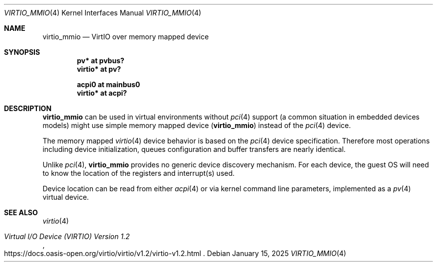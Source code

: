 .\"	$NetBSD: virtio_mmio.4,v 1.2 2025/01/15 13:31:07 wiz Exp $
.\"
.\" Copyright (c) 2024 The NetBSD Foundation, Inc.
.\" All rights reserved.
.\"
.\" Redistribution and use in source and binary forms, with or without
.\" modification, are permitted provided that the following conditions
.\" are met:
.\" 1. Redistributions of source code must retain the above copyright
.\"    notice, this list of conditions and the following disclaimer.
.\" 2. Redistributions in binary form must reproduce the above copyright
.\"    notice, this list of conditions and the following disclaimer in the
.\"    documentation and/or other materials provided with the distribution.
.\"
.\" THIS SOFTWARE IS PROVIDED BY THE NETBSD FOUNDATION, INC. AND CONTRIBUTORS
.\" ``AS IS'' AND ANY EXPRESS OR IMPLIED WARRANTIES, INCLUDING, BUT NOT LIMITED
.\" TO, THE IMPLIED WARRANTIES OF MERCHANTABILITY AND FITNESS FOR A PARTICULAR
.\" PURPOSE ARE DISCLAIMED.  IN NO EVENT SHALL THE FOUNDATION OR CONTRIBUTORS
.\" BE LIABLE FOR ANY DIRECT, INDIRECT, INCIDENTAL, SPECIAL, EXEMPLARY, OR
.\" CONSEQUENTIAL DAMAGES (INCLUDING, BUT NOT LIMITED TO, PROCUREMENT OF
.\" SUBSTITUTE GOODS OR SERVICES; LOSS OF USE, DATA, OR PROFITS; OR BUSINESS
.\" INTERRUPTION) HOWEVER CAUSED AND ON ANY THEORY OF LIABILITY, WHETHER IN
.\" CONTRACT, STRICT LIABILITY, OR TORT (INCLUDING NEGLIGENCE OR OTHERWISE)
.\" ARISING IN ANY WAY OUT OF THE USE OF THIS SOFTWARE, EVEN IF ADVISED OF THE
.\" POSSIBILITY OF SUCH DAMAGE.
.\"
.Dd January 15, 2025
.Dt VIRTIO_MMIO 4
.Os
.Sh NAME
.Nm virtio_mmio
.Nd VirtIO over memory mapped device
.Sh SYNOPSIS
.Cd "pv* at pvbus?"
.Cd "virtio* at pv?"
.Pp
.Cd "acpi0 at mainbus0"
.Cd "virtio* at acpi?"
.Sh DESCRIPTION
.Nm
can be used in virtual environments without
.Xr pci 4
support
.Pq a common situation in embedded devices models
might use simple memory mapped device
.Pq Nm
instead of the
.Xr pci 4
device.
.Pp
The memory mapped
.Xr virtio 4
device behavior is based on the
.Xr pci 4
device specification.
Therefore most operations including device initialization,
queues configuration and buffer transfers are nearly identical.
.Pp
Unlike
.Xr pci 4 ,
.Nm
provides no generic device discovery mechanism.
For each device, the guest OS will
need to know the location of the registers and interrupt(s) used.
.Pp
Device location can be read from either
.Xr acpi 4
or via kernel command line parameters, implemented as a
.Xr pv 4
virtual device.
.Sh SEE ALSO
.Xr virtio 4
.Pp
.Rs
.%T Virtual I/O Device (VIRTIO) Version 1.2
.%U https://docs.oasis-open.org/virtio/virtio/v1.2/virtio-v1.2.html
.Re
